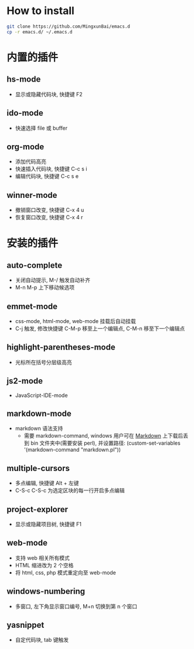 * How to install
  
  #+BEGIN_SRC bash
      git clone https://github.com/MingxunBai/emacs.d
      cp -r emacs.d/ ~/.emacs.d
  #+END_SRC

* 内置的插件
** hs-mode
    - 显示或隐藏代码块, 快捷键 F2

** ido-mode
    - 快速选择 file 或 buffer

** org-mode
    - 添加代码高亮
    - 快速插入代码块, 快捷键 C-c s i
    - 编辑代码块, 快捷键 C-c s e

** winner-mode
    - 撤销窗口改变, 快捷键 C-x 4 u
    - 恢复窗口改变, 快捷键 C-x 4 r

* 安装的插件
** auto-complete
    - 关闭自动提示, M-/ 触发自动补齐
    - M-n M-p 上下移动候选项

** emmet-mode
    - css-mode, html-mode, web-mode 挂载后自动挂载
    - C-j 触发, 修改快捷键 C-M-p 移至上一个编辑点, C-M-n 移至下一个编辑点

** highlight-parentheses-mode
    - 光标所在括号分层级高亮

** js2-mode
    - JavaScript-IDE-mode
      
** markdown-mode
   - markdown 语法支持
     + 需要 markdown-command, windows 用户可在 [[http://daringfireball.net/projects/markdown/][Markdown]] 上下载后丢到 bin 文件夹中(需要安装 perl), 并设置路径: (custom-set-variables '(markdown-command "markdown.pl"))
** multiple-cursors
    - 多点编辑, 快捷键 Alt + 左键
    - C-S-c C-S-c 为选定区块的每一行开启多点编辑

** project-explorer
    - 显示或隐藏项目树, 快捷键 F1

** web-mode
    - 支持 web 相关所有模式
    - HTML 缩进改为 2 个空格
    - 将 html, css, php 模式重定向至 web-mode

** windows-numbering
    - 多窗口, 左下角显示窗口编号, M+n 切换到第 n 个窗口

** yasnippet
    - 自定代码块, tab 键触发

